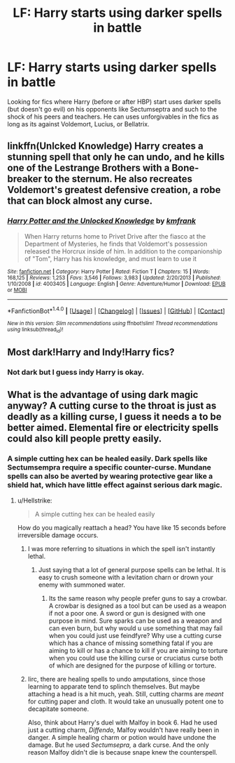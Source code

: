 #+TITLE: LF: Harry starts using darker spells in battle

* LF: Harry starts using darker spells in battle
:PROPERTIES:
:Score: 7
:DateUnix: 1512325181.0
:DateShort: 2017-Dec-03
:FlairText: Request
:END:
Looking for fics where Harry (before or after HBP) start uses darker spells (but doesn't go evil) on his opponents like Sectumseptra and such to the shock of his peers and teachers. He can uses unforgivables in the fics as long as its against Voldemort, Lucius, or Bellatrix.


** linkffn(Unlcked Knowledge) Harry creates a stunning spell that only he can undo, and he kills one of the Lestrange Brothers with a Bone-breaker to the sternum. He also recreates Voldemort's greatest defensive creation, a robe that can block almost any curse.
:PROPERTIES:
:Author: Jahoan
:Score: 2
:DateUnix: 1512337690.0
:DateShort: 2017-Dec-04
:END:

*** [[http://www.fanfiction.net/s/4003405/1/][*/Harry Potter and the Unlocked Knowledge/*]] by [[https://www.fanfiction.net/u/1351530/kmfrank][/kmfrank/]]

#+begin_quote
  When Harry returns home to Privet Drive after the fiasco at the Department of Mysteries, he finds that Voldemort's possession released the Horcrux inside of him. In addition to the companionship of "Tom", Harry has his knowledge, and must learn to use it
#+end_quote

^{/Site/: [[http://www.fanfiction.net/][fanfiction.net]] *|* /Category/: Harry Potter *|* /Rated/: Fiction T *|* /Chapters/: 15 *|* /Words/: 168,125 *|* /Reviews/: 1,253 *|* /Favs/: 3,546 *|* /Follows/: 3,983 *|* /Updated/: 2/20/2013 *|* /Published/: 1/10/2008 *|* /id/: 4003405 *|* /Language/: English *|* /Genre/: Adventure/Humor *|* /Download/: [[http://www.ff2ebook.com/old/ffn-bot/index.php?id=4003405&source=ff&filetype=epub][EPUB]] or [[http://www.ff2ebook.com/old/ffn-bot/index.php?id=4003405&source=ff&filetype=mobi][MOBI]]}

--------------

*FanfictionBot*^{1.4.0} *|* [[[https://github.com/tusing/reddit-ffn-bot/wiki/Usage][Usage]]] | [[[https://github.com/tusing/reddit-ffn-bot/wiki/Changelog][Changelog]]] | [[[https://github.com/tusing/reddit-ffn-bot/issues/][Issues]]] | [[[https://github.com/tusing/reddit-ffn-bot/][GitHub]]] | [[[https://www.reddit.com/message/compose?to=tusing][Contact]]]

^{/New in this version: Slim recommendations using/ ffnbot!slim! /Thread recommendations using/ linksub(thread_id)!}
:PROPERTIES:
:Author: FanfictionBot
:Score: 3
:DateUnix: 1512337714.0
:DateShort: 2017-Dec-04
:END:


** Most dark!Harry and Indy!Harry fics?
:PROPERTIES:
:Author: InquisitorCOC
:Score: 3
:DateUnix: 1512325675.0
:DateShort: 2017-Dec-03
:END:

*** Not dark but I guess indy Harry is okay.
:PROPERTIES:
:Score: 1
:DateUnix: 1512326822.0
:DateShort: 2017-Dec-03
:END:


** What is the advantage of using dark magic anyway? A cutting curse to the throat is just as deadly as a killing curse, I guess it needs a to be better aimed. Elemental fire or electricity spells could also kill people pretty easily.
:PROPERTIES:
:Author: prism1234
:Score: 1
:DateUnix: 1512381152.0
:DateShort: 2017-Dec-04
:END:

*** A simple cutting hex can be healed easily. Dark spells like Sectumsempra require a specific counter-curse. Mundane spells can also be averted by wearing protective gear like a shield hat, which have little effect against serious dark magic.
:PROPERTIES:
:Score: 1
:DateUnix: 1512400660.0
:DateShort: 2017-Dec-04
:END:

**** u/Hellstrike:
#+begin_quote
  A simple cutting hex can be healed easily
#+end_quote

How do you magically reattach a head? You have like 15 seconds before irreversible damage occurs.
:PROPERTIES:
:Author: Hellstrike
:Score: 1
:DateUnix: 1512409103.0
:DateShort: 2017-Dec-04
:END:

***** I was more referring to situations in which the spell isn't instantly lethal.
:PROPERTIES:
:Score: 1
:DateUnix: 1512409812.0
:DateShort: 2017-Dec-04
:END:

****** Just saying that a lot of general purpose spells can be lethal. It is easy to crush someone with a levitation charn or drown your enemy with summoned water.
:PROPERTIES:
:Author: Hellstrike
:Score: 1
:DateUnix: 1512410174.0
:DateShort: 2017-Dec-04
:END:

******* Its the same reason why people prefer guns to say a crowbar. A crowbar is designed as a tool but can be used as a weapon if not a poor one. A sword or gun is designed with one purpose in mind. Sure sparks can be used as a weapon and can even burn, but why would u use something that may fail when you could just use feindfyre? Why use a cutting curse which has a chance of missing something fatal if you are aiming to kill or has a chance to kill if you are aiming to torture when you could use the killing curse or cruciatus curse both of which are designed for the purpose of killing or torture.
:PROPERTIES:
:Author: flingerdinger
:Score: 1
:DateUnix: 1512412562.0
:DateShort: 2017-Dec-04
:END:


***** Iirc, there are healing spells to undo amputations, since those learning to apparate tend to splinch themselves. But maybe attaching a head is a hit much, yeah. Still, cutting charms are /meant/ for cutting paper and cloth. It would take an unusually potent one to decapitate someone.

Also, think about Harry's duel with Malfoy in book 6. Had he used just a cutting charm, /Diffendo,/ Malfoy wouldn't have really been in danger. A simple healing charm or potion would have undone the damage. But he used /Sectumsepra,/ a dark curse. And the only reason Malfoy didn't die is because snape knew the counterspell.
:PROPERTIES:
:Author: zbeezle
:Score: 1
:DateUnix: 1512412906.0
:DateShort: 2017-Dec-04
:END:
